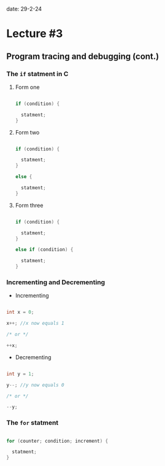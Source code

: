 
date: 29-2-24

* Lecture #3

** Program tracing and debugging (cont.)

*** The ~if~ statment in C

**** Form one

#+begin_src C

if (condition) {

  statment;
}

#+end_src

**** Form two

#+begin_src C

if (condition) {

  statment;
}

else {

  statment;
}

#+end_src

**** Form three

#+begin_src C

if (condition) {

  statment;
}

else if (condition) {

  statment;
}

#+end_src

*** Incrementing and Decrementing

- Incrementing

#+begin_src C

int x = 0;

x++; //x now equals 1

/* or */ 

++x; 

#+end_src

- Decrementing

#+begin_src C

int y = 1;

y--; //y now equals 0

/* or */ 

--y; 

#+end_src

*** The ~for~ statment

#+begin_src C

for (counter; condition; increment) {

  statment;
}

#+end_src
